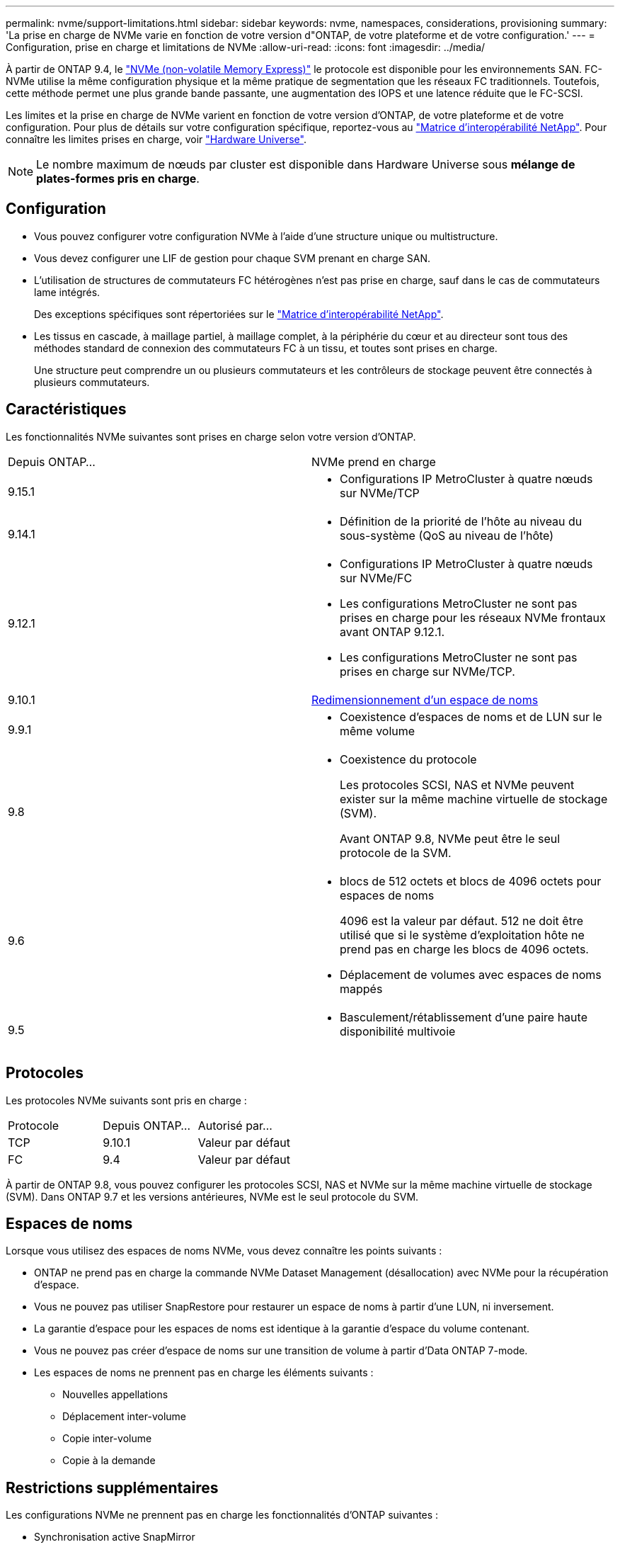 ---
permalink: nvme/support-limitations.html 
sidebar: sidebar 
keywords: nvme, namespaces, considerations, provisioning 
summary: 'La prise en charge de NVMe varie en fonction de votre version d"ONTAP, de votre plateforme et de votre configuration.' 
---
= Configuration, prise en charge et limitations de NVMe
:allow-uri-read: 
:icons: font
:imagesdir: ../media/


[role="lead"]
À partir de ONTAP 9.4, le link:../san-admin/manage-nvme-concept.html["NVMe (non-volatile Memory Express)"] le protocole est disponible pour les environnements SAN. FC-NVMe utilise la même configuration physique et la même pratique de segmentation que les réseaux FC traditionnels. Toutefois, cette méthode permet une plus grande bande passante, une augmentation des IOPS et une latence réduite que le FC-SCSI.

Les limites et la prise en charge de NVMe varient en fonction de votre version d'ONTAP, de votre plateforme et de votre configuration. Pour plus de détails sur votre configuration spécifique, reportez-vous au link:https://imt.netapp.com/matrix/["Matrice d'interopérabilité NetApp"^]. Pour connaître les limites prises en charge, voir link:https://hwu.netapp.com/["Hardware Universe"^].


NOTE: Le nombre maximum de nœuds par cluster est disponible dans Hardware Universe sous *mélange de plates-formes pris en charge*.



== Configuration

* Vous pouvez configurer votre configuration NVMe à l'aide d'une structure unique ou multistructure.
* Vous devez configurer une LIF de gestion pour chaque SVM prenant en charge SAN.
* L'utilisation de structures de commutateurs FC hétérogènes n'est pas prise en charge, sauf dans le cas de commutateurs lame intégrés.
+
Des exceptions spécifiques sont répertoriées sur le link:https://mysupport.netapp.com/matrix["Matrice d'interopérabilité NetApp"^].

* Les tissus en cascade, à maillage partiel, à maillage complet, à la périphérie du cœur et au directeur sont tous des méthodes standard de connexion des commutateurs FC à un tissu, et toutes sont prises en charge.
+
Une structure peut comprendre un ou plusieurs commutateurs et les contrôleurs de stockage peuvent être connectés à plusieurs commutateurs.





== Caractéristiques

Les fonctionnalités NVMe suivantes sont prises en charge selon votre version d'ONTAP.

[cols="2*"]
|===


| Depuis ONTAP... | NVMe prend en charge 


| 9.15.1  a| 
* Configurations IP MetroCluster à quatre nœuds sur NVMe/TCP




| 9.14.1  a| 
* Définition de la priorité de l'hôte au niveau du sous-système (QoS au niveau de l'hôte)




| 9.12.1  a| 
* Configurations IP MetroCluster à quatre nœuds sur NVMe/FC
* Les configurations MetroCluster ne sont pas prises en charge pour les réseaux NVMe frontaux avant ONTAP 9.12.1.
* Les configurations MetroCluster ne sont pas prises en charge sur NVMe/TCP.




| 9.10.1 | xref:../nvme/resize-namespace-task.html[Redimensionnement d'un espace de noms] 


| 9.9.1  a| 
* Coexistence d'espaces de noms et de LUN sur le même volume




| 9.8  a| 
* Coexistence du protocole
+
Les protocoles SCSI, NAS et NVMe peuvent exister sur la même machine virtuelle de stockage (SVM).

+
Avant ONTAP 9.8, NVMe peut être le seul protocole de la SVM.





| 9.6  a| 
* blocs de 512 octets et blocs de 4096 octets pour espaces de noms
+
4096 est la valeur par défaut. 512 ne doit être utilisé que si le système d'exploitation hôte ne prend pas en charge les blocs de 4096 octets.

* Déplacement de volumes avec espaces de noms mappés




| 9.5  a| 
* Basculement/rétablissement d'une paire haute disponibilité multivoie


|===


== Protocoles

Les protocoles NVMe suivants sont pris en charge :

[cols="3*"]
|===


| Protocole | Depuis ONTAP... | Autorisé par... 


| TCP | 9.10.1 | Valeur par défaut 


| FC | 9.4 | Valeur par défaut 
|===
À partir de ONTAP 9.8, vous pouvez configurer les protocoles SCSI, NAS et NVMe sur la même machine virtuelle de stockage (SVM).
Dans ONTAP 9.7 et les versions antérieures, NVMe est le seul protocole du SVM.



== Espaces de noms

Lorsque vous utilisez des espaces de noms NVMe, vous devez connaître les points suivants :

* ONTAP ne prend pas en charge la commande NVMe Dataset Management (désallocation) avec NVMe pour la récupération d'espace.
* Vous ne pouvez pas utiliser SnapRestore pour restaurer un espace de noms à partir d'une LUN, ni inversement.
* La garantie d'espace pour les espaces de noms est identique à la garantie d'espace du volume contenant.
* Vous ne pouvez pas créer d'espace de noms sur une transition de volume à partir d'Data ONTAP 7-mode.
* Les espaces de noms ne prennent pas en charge les éléments suivants :
+
** Nouvelles appellations
** Déplacement inter-volume
** Copie inter-volume
** Copie à la demande






== Restrictions supplémentaires

.Les configurations NVMe ne prennent pas en charge les fonctionnalités d'ONTAP suivantes :
* Synchronisation active SnapMirror
* Virtual Storage Console
* Réserves persistantes


.Les éléments suivants s'appliquent uniquement aux nœuds exécutant ONTAP 9.4 :
* Les LIFs et namespaces NVMe doivent être hébergés sur le même nœud.
* Le service NVMe doit être créé avant la création du LIF NVMe.


.Informations associées
link:https://www.netapp.com/pdf.html?item=/media/10680-tr4080.pdf["Bonnes pratiques pour le SAN moderne"]
